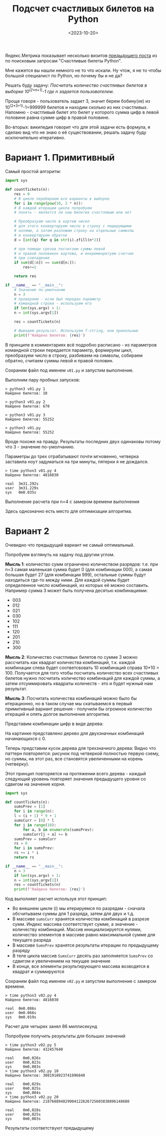 #+title: Подсчет счастливых билетов на Python
#+date: <2023-10-20>
#+keywords: draft

Яндекс.Метрика показывает несколько визитов [[./lucky-tickets.org][предыдущего поста]] из по поисковым запросам "Счастливые билеты Python".

Мне кажется вы нашли немного не то что искали.
Ну чтож, я не то чтобы большой специалист по Python, но почему бы и не да?

Решать буду задачу: /Посчитать количество счастливых билетов в выборке 10^(2*n+1)-1 где n задается пользователем/.

Проще говоря - пользователь задает 3, значит берем бобину(хе) из 10^(2*3+1)-1=999999 билетов и находим сколько из них счастливых.
Напомню - счастливый билет это билет у которого сумма цифр в левой половине равна сумме цифр в правой половине.

Во-вторых: википедия говорит что для этой задачи есть формула, я сделаю вид что не знаю о её существовании, решать задачу
буду исключительно итеративно.

* Вариант 1. Примитивный
Самый простой алгоритм:

#+begin_src python
  import sys

  def countTickets(n):
      res = 0
      # В цикле перебираем все варианты в выборке
      for i in range(pow(10, 2 * n)):
	  # В каждой итерации цикла попробуем
	  # понять - является ли наш билетик счастливым или нет

	  # Преобразуем число в кортеж чисел
	  # для этого конвертируем число в строку с лидирующими
	  # нолями, а затем разложим строку на отдельные символы
	  # и конвертируем обратно
	  d = [int(q) for q in str(i).zfill(n*2)]

	  # при помощи срезов посчитаем суммы левой
	  # и правой половинок кортежа, и инкременритуем счетчик
	  # при совпадении
	  if sum(d[:n]) == sum(d[n:]):
	      res+=1

      return res

  if __name__ == "__main__":
      # Значение по-умолчанию
      n = 3
      # проверяем - если был передан параметр
      # командной строки - используем его
      if len(sys.argv) > 1:
	  n = int(sys.argv[1])

      res = countTickets(n)

      # Выведем результат. Используем f-string, они прикольные
      print(f'Найдено билетов: {res}')
#+end_src

В принципе в комментариях всё подробно расписано - из параметров командной строки передается параметр,
формируем цикл, преобразуем число в строку, разбиваем на символы, собираем обратно, считаем суммы левой и правой половин.

Сохраним файл под именем =v01.py= и запустим выполнение.

Выполним пару пробных запусков:
#+begin_src shell
  > python3 v01.py 1
  Найдено билетов: 10

  > python3 v01.py 2
  Найдено билетов: 670

  > python3 v01.py 3
  Найдено билетов: 55252

  > python3 v01.py
  Найдено билетов: 55252
#+end_src

Вроде похоже на правду.
Результаты последних двух одинаковы потому что 3 - значение по-умолчанию.

Параметры до трех отрабатывают почти мгновенно, четверка заставила ноут задуматься на три минуты,
пятерки я не дождался.

#+begin_src shell
  > time python3 v01.py 4
  Найдено билетов: 4816030

  real	3m31.292s
  user	3m31.229s
  sys	0m0.035s
#+end_src
Выполнение расчета при n=4 с замером времени выполнения

Здесь однозначно есть место для оптимизации алгоритма.

* COMMENT Вариант 2. Многопоточно
Очевидно что у нас есть некоторый набор расчетов, каждый из которых не зависит от расчетов других,
значит мы смело можем разбить наш список на несколько раздельных списков и вычислить в несколько
параллельных потоков. Т.е., например, мы хотим посчитать билеты от 0 до 99: разобъем все 100 билетов
на 4 пачки:
+ 00-24
+ 24-49
+ 50-74
+ 75-99
И запустим четые параллельных расчета, а в конце отсуммируем результаты.
Расчет должен будет выполниться в четыре раза быстрее.

Запилим такой алгоритм:


Знания о многопоточке в питоне у меня поверхностные, я только читал про них у Лутца, но на практике
применять как-то не пришлось. Ладно, попробуем.
* Вариант 2
Очевидно что предыдущий вариант не самый оптимальный.

Попробуем взглянуть на задачу под другим углом.

*Мысль 1*: количество сумм ограничено количеством разрядов: т.е. при n=3 самая маленькая сумма
будет 0 (для комбинации 000), а самая большая будет 27 (для комбинации 999), остальные суммы
будут находиться где-то между ними. Для каждой суммы будет определенное число комбинаций, из которых
её можно составить. Например сумма 3 может быть получена десятью комбинациями:
+ 003
+ 012
+ 021
+ 030
+ 102
+ 111
+ 120
+ 201
+ 210
+ 300

*Мысль 2*: Количество счастливых билетов по сумме 3 можно рассчитать как квадрат количества комбинаций,
т.к. каждой комбинации слева будет соответсвовать 10 комбинаций справа 10*10 = 100. Получается для того чтобы
посчитать количество всех счастливых билетов нужно посчитать количество комбинаций для каждой суммы, а затем
отсуммировать квадраты количеств - это и будет нужный нам результат.

*Мысль 3*: Посчитать количества комбинаций можно было бы итерационно, но в таком случае мы скатываемся
в первый примитивный вариант решения - получили бы огромное количество итераций и опять долгое выполнение
алгоритма.

Представим комбинации цифр в виде дерева:

[[file:../static/lucky-tickets-2/img1.png]]
На картинке представлено дерево для двухзначных комбинаций начинающихся с 0.

Теперь представим кусок дерева для трехзначного дерева:
[[file:../static/lucky-tickets-2/img2.png]]
Видно что паттерн повторяется: рисунок под четверкой полностью первую схему,
но суммы, на этот раз, все становятся увеличенными на корень (четверку).

Этот принцип повторяется на протяжении всего дерева - каждый следующий уровень повторяет
значения предыдущего уровня со сдвигом на значение корня.

#+begin_src python
  import sys

  def countTickets(n):
      sumsPrev = [1]
      for i in range(n):
	  l = (i + 1) * 9 + 1
	  sumsCurr = [0] * l
	  for j in range(10):
	      for a, b in enumerate(sumsPrev):
		  sumsCurr[j + a] += b
	  sumsPrev = sumsCurr
      rs = 0
      for i in sumsPrev:
	  rs += i * i
      return rs
    
  if __name__ == "__main__":
      n = 3
      if len(sys.argv) > 1:
	  n = int(sys.argv[1])
      res = countTickets(n)
      print(f'Найдено билетов: {res}')

#+end_src

Код выполняет расчет используя этот принцип:
+ Во внешнем цикле (i) мы итерируемся по разрядам - сначала обсчитываем
  суммы для 1 разряда, затем для двух и т.д.
+ В массиве =sumsCurr= хранятся количества комбинаций в разрезе сумм. Индекс массива
  соответствует сумме, а значение - количеству комбинаций. Массив инициализируется
  нулями, количество элементов в массиве равно максимальной сумме для текущего разряда
+ В массиве =SumsPrev= хранятся результаты итерации по предыдущему разряду
+ В теле цикла массив =SumsCurr= десять раз заполняется =SumsPrev= со сдвигом и увеличением
  на текущее значение
+ В конце, все элементы результирующего массива возводятся в квадрат и суммируются

Сохраним файл под именем =v02.py= и запустим выполнение с замером времени.

#+begin_src shell
  > time python3 v02.py 4
  Найдено билетов: 4816030

  real	0m0.086s
  user	0m0.066s
  sys	0m0.019s
#+end_src
Расчет для четырех занял 86 миллисекунд

Попробуем получить результаты для больших значений
#+begin_src shell
  > time python3 v02.py 5
  Найдено билетов: 432457640

  real    0m0,026s
  user    0m0,023s
  sys     0m0,003s
  > time python3 v02.py 10
  Найдено билетов: 3081918923741896840

  real    0m0,029s
  user    0m0,025s
  sys     0m0,004s
  > time python3 v02.py 20
  Найдено билетов: 218768894829904122626725603838896148680

  real    0m0,028s
  user    0m0,025s
  sys     0m0,003s
#+end_src

Результаты соответствуют предыдущему

